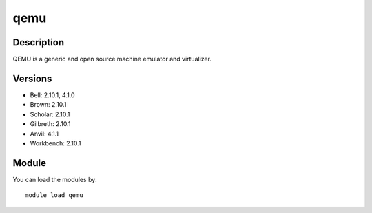.. _backbone-label:

qemu
==============================

Description
~~~~~~~~
QEMU is a generic and open source machine emulator and virtualizer.

Versions
~~~~~~~~
- Bell: 2.10.1, 4.1.0
- Brown: 2.10.1
- Scholar: 2.10.1
- Gilbreth: 2.10.1
- Anvil: 4.1.1
- Workbench: 2.10.1

Module
~~~~~~~~
You can load the modules by::

    module load qemu

